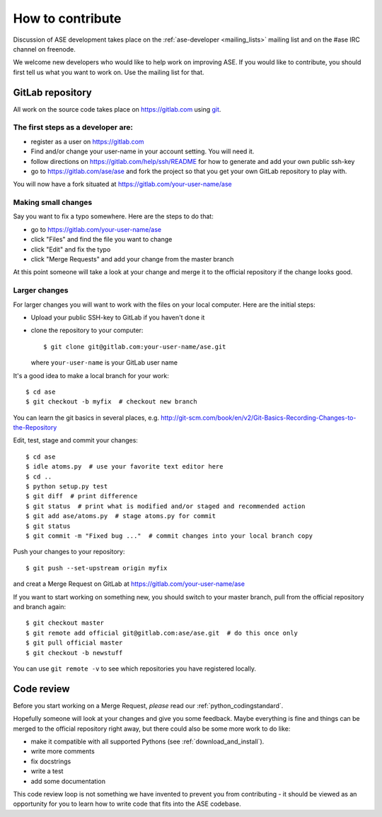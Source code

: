 =================
How to contribute
=================

Discussion of ASE development takes place on the :ref:`ase-developer
<mailing_lists>` mailing list and on the #ase IRC channel on freenode.

We welcome new developers who would like to help work on improving
ASE.  If you would like to contribute, you should first tell us what
you want to work on.  Use the mailing list for that.


GitLab repository
=================

All work on the source code takes place on https://gitlab.com using git_.

.. _git: https://git-scm.com/

The first steps as a developer are:
----------------------------------

* register as a user on https://gitlab.com
* Find and/or change your user-name in your account setting. You will need it.
* follow directions on https://gitlab.com/help/ssh/README for how to generate
  and add your own public ssh-key
* go to https://gitlab.com/ase/ase and fork the project so that you
  get your own GitLab repository to play with.

You will now have a fork situated at https://gitlab.com/your-user-name/ase

Making small changes
--------------------

Say you want to fix a typo somewhere.  Here are the steps to do that:
    
* go to https://gitlab.com/your-user-name/ase
* click "Files" and find the file you want to change
* click "Edit" and fix the typo
* click "Merge Requests" and add your change from the master branch 
    
At this point someone will take a look at your change and merge it to the
official repository if the change looks good.

Larger changes
--------------

.. highlight:: bash

For larger changes you will want to work with the files on your local
computer.  Here are the initial steps:
    
* Upload your public SSH-key to GitLab if you haven't done it
* clone the repository to your computer::
    
      $ git clone git@gitlab.com:your-user-name/ase.git

  where ``your-user-name`` is your GitLab user name

It's a good idea to make a local branch for your work::
    
    $ cd ase
    $ git checkout -b myfix  # checkout new branch

You can learn the git basics in several places, e.g.
http://git-scm.com/book/en/v2/Git-Basics-Recording-Changes-to-the-Repository
    
Edit, test, stage and commit your changes::
    
    $ cd ase
    $ idle atoms.py  # use your favorite text editor here
    $ cd ..
    $ python setup.py test
    $ git diff  # print difference
    $ git status  # print what is modified and/or staged and recommended action
    $ git add ase/atoms.py  # stage atoms.py for commit
    $ git status
    $ git commit -m "Fixed bug ..."  # commit changes into your local branch copy

Push your changes to your repository::
    
    $ git push --set-upstream origin myfix

and creat a Merge Request on GitLab at https://gitlab.com/your-user-name/ase

If you want to start working on something new, you should switch to your
master branch, pull from the official repository and branch again::
    
    $ git checkout master
    $ git remote add official git@gitlab.com:ase/ase.git  # do this once only
    $ git pull official master
    $ git checkout -b newstuff

You can use ``git remote -v`` to see which repositories you have
registered locally.
    
Code review
===========

Before you start working on a Merge Request, *please* read our
:ref:`python_codingstandard`.

Hopefully someone will look at your changes and give you some
feedback.  Maybe everything is fine and things can be merged to the official repository right away, but there could also be some more work to do like:

* make it compatible with all supported Pythons (see
  :ref:`download_and_install`).
* write more comments
* fix docstrings
* write a test
* add some documentation

This code review loop is not something we have invented to prevent you from
contributing - it should be viewed as an opportunity for you to learn how to
write code that fits into the ASE codebase.
